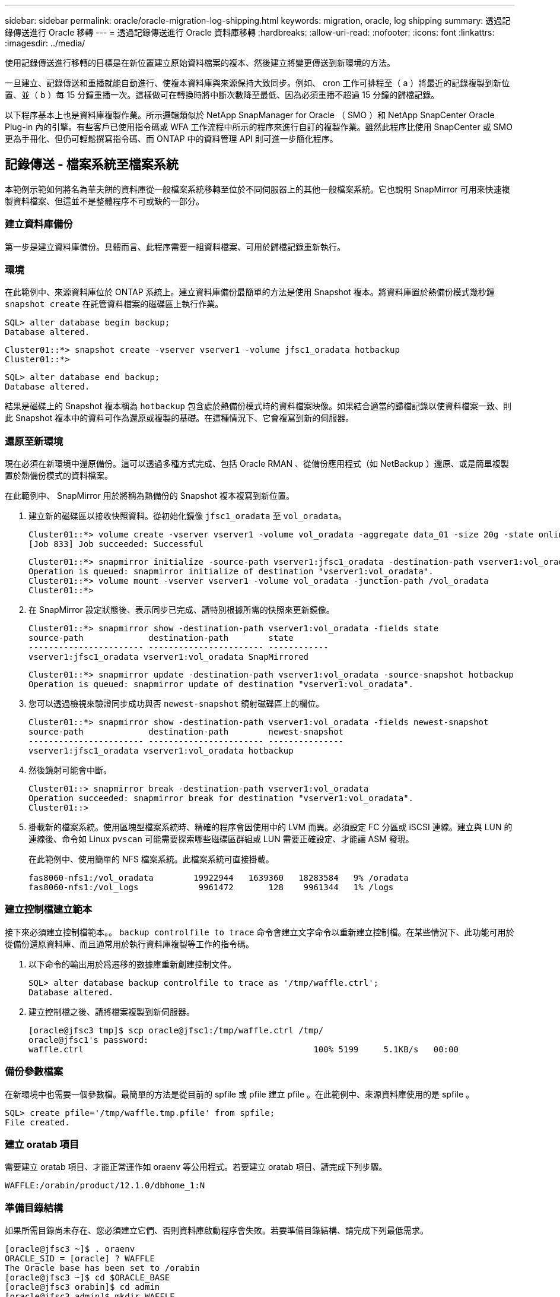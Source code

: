 ---
sidebar: sidebar 
permalink: oracle/oracle-migration-log-shipping.html 
keywords: migration, oracle, log shipping 
summary: 透過記錄傳送進行 Oracle 移轉 
---
= 透過記錄傳送進行 Oracle 資料庫移轉
:hardbreaks:
:allow-uri-read: 
:nofooter: 
:icons: font
:linkattrs: 
:imagesdir: ../media/


[role="lead"]
使用記錄傳送進行移轉的目標是在新位置建立原始資料檔案的複本、然後建立將變更傳送到新環境的方法。

一旦建立、記錄傳送和重播就能自動進行、使複本資料庫與來源保持大致同步。例如、 cron 工作可排程至（ a ）將最近的記錄複製到新位置、並（ b ）每 15 分鐘重播一次。這樣做可在轉換時將中斷次數降至最低、因為必須重播不超過 15 分鐘的歸檔記錄。

以下程序基本上也是資料庫複製作業。所示邏輯類似於 NetApp SnapManager for Oracle （ SMO ）和 NetApp SnapCenter Oracle Plug-in 內的引擎。有些客戶已使用指令碼或 WFA 工作流程中所示的程序來進行自訂的複製作業。雖然此程序比使用 SnapCenter 或 SMO 更為手冊化、但仍可輕鬆撰寫指令碼、而 ONTAP 中的資料管理 API 則可進一步簡化程序。



== 記錄傳送 - 檔案系統至檔案系統

本範例示範如何將名為華夫餅的資料庫從一般檔案系統移轉至位於不同伺服器上的其他一般檔案系統。它也說明 SnapMirror 可用來快速複製資料檔案、但這並不是整體程序不可或缺的一部分。



=== 建立資料庫備份

第一步是建立資料庫備份。具體而言、此程序需要一組資料檔案、可用於歸檔記錄重新執行。



=== 環境

在此範例中、來源資料庫位於 ONTAP 系統上。建立資料庫備份最簡單的方法是使用 Snapshot 複本。將資料庫置於熱備份模式幾秒鐘 `snapshot create` 在託管資料檔案的磁碟區上執行作業。

....
SQL> alter database begin backup;
Database altered.
....
....
Cluster01::*> snapshot create -vserver vserver1 -volume jfsc1_oradata hotbackup
Cluster01::*>
....
....
SQL> alter database end backup;
Database altered.
....
結果是磁碟上的 Snapshot 複本稱為 `hotbackup` 包含處於熱備份模式時的資料檔案映像。如果結合適當的歸檔記錄以使資料檔案一致、則此 Snapshot 複本中的資料可作為還原或複製的基礎。在這種情況下、它會複寫到新的伺服器。



=== 還原至新環境

現在必須在新環境中還原備份。這可以透過多種方式完成、包括 Oracle RMAN 、從備份應用程式（如 NetBackup ）還原、或是簡單複製置於熱備份模式的資料檔案。

在此範例中、 SnapMirror 用於將稱為熱備份的 Snapshot 複本複寫到新位置。

. 建立新的磁碟區以接收快照資料。從初始化鏡像 `jfsc1_oradata` 至 `vol_oradata`。
+
....
Cluster01::*> volume create -vserver vserver1 -volume vol_oradata -aggregate data_01 -size 20g -state online -type DP -snapshot-policy none -policy jfsc3
[Job 833] Job succeeded: Successful
....
+
....
Cluster01::*> snapmirror initialize -source-path vserver1:jfsc1_oradata -destination-path vserver1:vol_oradata
Operation is queued: snapmirror initialize of destination "vserver1:vol_oradata".
Cluster01::*> volume mount -vserver vserver1 -volume vol_oradata -junction-path /vol_oradata
Cluster01::*>
....
. 在 SnapMirror 設定狀態後、表示同步已完成、請特別根據所需的快照來更新鏡像。
+
....
Cluster01::*> snapmirror show -destination-path vserver1:vol_oradata -fields state
source-path             destination-path        state
----------------------- ----------------------- ------------
vserver1:jfsc1_oradata vserver1:vol_oradata SnapMirrored
....
+
....
Cluster01::*> snapmirror update -destination-path vserver1:vol_oradata -source-snapshot hotbackup
Operation is queued: snapmirror update of destination "vserver1:vol_oradata".
....
. 您可以透過檢視來驗證同步成功與否 `newest-snapshot` 鏡射磁碟區上的欄位。
+
....
Cluster01::*> snapmirror show -destination-path vserver1:vol_oradata -fields newest-snapshot
source-path             destination-path        newest-snapshot
----------------------- ----------------------- ---------------
vserver1:jfsc1_oradata vserver1:vol_oradata hotbackup
....
. 然後鏡射可能會中斷。
+
....
Cluster01::> snapmirror break -destination-path vserver1:vol_oradata
Operation succeeded: snapmirror break for destination "vserver1:vol_oradata".
Cluster01::>
....
. 掛載新的檔案系統。使用區塊型檔案系統時、精確的程序會因使用中的 LVM 而異。必須設定 FC 分區或 iSCSI 連線。建立與 LUN 的連線後、命令如 Linux `pvscan` 可能需要探索哪些磁碟區群組或 LUN 需要正確設定、才能讓 ASM 發現。
+
在此範例中、使用簡單的 NFS 檔案系統。此檔案系統可直接掛載。

+
....
fas8060-nfs1:/vol_oradata        19922944   1639360   18283584   9% /oradata
fas8060-nfs1:/vol_logs            9961472       128    9961344   1% /logs
....




=== 建立控制檔建立範本

接下來必須建立控制檔範本。。 `backup controlfile to trace` 命令會建立文字命令以重新建立控制檔。在某些情況下、此功能可用於從備份還原資料庫、而且通常用於執行資料庫複製等工作的指令碼。

. 以下命令的輸出用於爲遷移的數據庫重新創建控制文件。
+
....
SQL> alter database backup controlfile to trace as '/tmp/waffle.ctrl';
Database altered.
....
. 建立控制檔之後、請將檔案複製到新伺服器。
+
....
[oracle@jfsc3 tmp]$ scp oracle@jfsc1:/tmp/waffle.ctrl /tmp/
oracle@jfsc1's password:
waffle.ctrl                                              100% 5199     5.1KB/s   00:00
....




=== 備份參數檔案

在新環境中也需要一個參數檔。最簡單的方法是從目前的 spfile 或 pfile 建立 pfile 。在此範例中、來源資料庫使用的是 spfile 。

....
SQL> create pfile='/tmp/waffle.tmp.pfile' from spfile;
File created.
....


=== 建立 oratab 項目

需要建立 oratab 項目、才能正常運作如 oraenv 等公用程式。若要建立 oratab 項目、請完成下列步驟。

....
WAFFLE:/orabin/product/12.1.0/dbhome_1:N
....


=== 準備目錄結構

如果所需目錄尚未存在、您必須建立它們、否則資料庫啟動程序會失敗。若要準備目錄結構、請完成下列最低需求。

....
[oracle@jfsc3 ~]$ . oraenv
ORACLE_SID = [oracle] ? WAFFLE
The Oracle base has been set to /orabin
[oracle@jfsc3 ~]$ cd $ORACLE_BASE
[oracle@jfsc3 orabin]$ cd admin
[oracle@jfsc3 admin]$ mkdir WAFFLE
[oracle@jfsc3 admin]$ cd WAFFLE
[oracle@jfsc3 WAFFLE]$ mkdir adump dpdump pfile scripts xdb_wallet
....


=== 參數檔案更新

. 若要將參數檔複製到新伺服器、請執行下列命令。預設位置為 `$ORACLE_HOME/dbs` 目錄。在這種情況下、 pfile 可以放在任何地方。它只是移轉程序中的中間步驟。


....
[oracle@jfsc3 admin]$ scp oracle@jfsc1:/tmp/waffle.tmp.pfile $ORACLE_HOME/dbs/waffle.tmp.pfile
oracle@jfsc1's password:
waffle.pfile                                             100%  916     0.9KB/s   00:00
....
. 視需要編輯檔案。例如、如果歸檔記錄位置已變更、則必須變更 pfile 以反映新位置。在此範例中、只有控制檔正在重新定位、部分是為了在記錄檔和資料檔案系統之間散佈。
+
....
[root@jfsc1 tmp]# cat waffle.pfile
WAFFLE.__data_transfer_cache_size=0
WAFFLE.__db_cache_size=507510784
WAFFLE.__java_pool_size=4194304
WAFFLE.__large_pool_size=20971520
WAFFLE.__oracle_base='/orabin'#ORACLE_BASE set from environment
WAFFLE.__pga_aggregate_target=268435456
WAFFLE.__sga_target=805306368
WAFFLE.__shared_io_pool_size=29360128
WAFFLE.__shared_pool_size=234881024
WAFFLE.__streams_pool_size=0
*.audit_file_dest='/orabin/admin/WAFFLE/adump'
*.audit_trail='db'
*.compatible='12.1.0.2.0'
*.control_files='/oradata//WAFFLE/control01.ctl','/oradata//WAFFLE/control02.ctl'
*.control_files='/oradata/WAFFLE/control01.ctl','/logs/WAFFLE/control02.ctl'
*.db_block_size=8192
*.db_domain=''
*.db_name='WAFFLE'
*.diagnostic_dest='/orabin'
*.dispatchers='(PROTOCOL=TCP) (SERVICE=WAFFLEXDB)'
*.log_archive_dest_1='LOCATION=/logs/WAFFLE/arch'
*.log_archive_format='%t_%s_%r.dbf'
*.open_cursors=300
*.pga_aggregate_target=256m
*.processes=300
*.remote_login_passwordfile='EXCLUSIVE'
*.sga_target=768m
*.undo_tablespace='UNDOTBS1'
....
. 編輯完成後、請根據此 pfile 建立 spfile 。
+
....
SQL> create spfile from pfile='waffle.tmp.pfile';
File created.
....




=== 重新建立控制檔

在前一個步驟中、的輸出 `backup controlfile to trace` 已複製到新伺服器。所需輸出的特定部分是 `controlfile recreation` 命令。此資訊可在檔案中標記的區段下找到 `Set #1. NORESETLOGS`。從這條線開始 `create controlfile reuse database` 並應包含這個字 `noresetlogs`。結尾是分號（；）字元。

. 在此範例程序中、檔案會讀取如下內容。
+
....
CREATE CONTROLFILE REUSE DATABASE "WAFFLE" NORESETLOGS  ARCHIVELOG
    MAXLOGFILES 16
    MAXLOGMEMBERS 3
    MAXDATAFILES 100
    MAXINSTANCES 8
    MAXLOGHISTORY 292
LOGFILE
  GROUP 1 '/logs/WAFFLE/redo/redo01.log'  SIZE 50M BLOCKSIZE 512,
  GROUP 2 '/logs/WAFFLE/redo/redo02.log'  SIZE 50M BLOCKSIZE 512,
  GROUP 3 '/logs/WAFFLE/redo/redo03.log'  SIZE 50M BLOCKSIZE 512
-- STANDBY LOGFILE
DATAFILE
  '/oradata/WAFFLE/system01.dbf',
  '/oradata/WAFFLE/sysaux01.dbf',
  '/oradata/WAFFLE/undotbs01.dbf',
  '/oradata/WAFFLE/users01.dbf'
CHARACTER SET WE8MSWIN1252
;
....
. 視需要編輯此指令碼、以反映各種檔案的新位置。例如、已知可支援高 I/O 的某些資料檔案、可能會重新導向至高效能儲存層上的檔案系統。在其他情況下、這些變更可能純粹是因為系統管理員的理由、例如在專用磁碟區中隔離指定的 PDB 資料檔案。
. 在此範例中 `DATAFILE` stanza 保持不變、但重做記錄會移至中的新位置 `/redo` 而非與歸檔登入共用空間 `/logs`。
+
....
CREATE CONTROLFILE REUSE DATABASE "WAFFLE" NORESETLOGS  ARCHIVELOG
    MAXLOGFILES 16
    MAXLOGMEMBERS 3
    MAXDATAFILES 100
    MAXINSTANCES 8
    MAXLOGHISTORY 292
LOGFILE
  GROUP 1 '/redo/redo01.log'  SIZE 50M BLOCKSIZE 512,
  GROUP 2 '/redo/redo02.log'  SIZE 50M BLOCKSIZE 512,
  GROUP 3 '/redo/redo03.log'  SIZE 50M BLOCKSIZE 512
-- STANDBY LOGFILE
DATAFILE
  '/oradata/WAFFLE/system01.dbf',
  '/oradata/WAFFLE/sysaux01.dbf',
  '/oradata/WAFFLE/undotbs01.dbf',
  '/oradata/WAFFLE/users01.dbf'
CHARACTER SET WE8MSWIN1252
;
....
+
....
SQL> startup nomount;
ORACLE instance started.
Total System Global Area  805306368 bytes
Fixed Size                  2929552 bytes
Variable Size             331353200 bytes
Database Buffers          465567744 bytes
Redo Buffers                5455872 bytes
SQL> CREATE CONTROLFILE REUSE DATABASE "WAFFLE" NORESETLOGS  ARCHIVELOG
  2      MAXLOGFILES 16
  3      MAXLOGMEMBERS 3
  4      MAXDATAFILES 100
  5      MAXINSTANCES 8
  6      MAXLOGHISTORY 292
  7  LOGFILE
  8    GROUP 1 '/redo/redo01.log'  SIZE 50M BLOCKSIZE 512,
  9    GROUP 2 '/redo/redo02.log'  SIZE 50M BLOCKSIZE 512,
 10    GROUP 3 '/redo/redo03.log'  SIZE 50M BLOCKSIZE 512
 11  -- STANDBY LOGFILE
 12  DATAFILE
 13    '/oradata/WAFFLE/system01.dbf',
 14    '/oradata/WAFFLE/sysaux01.dbf',
 15    '/oradata/WAFFLE/undotbs01.dbf',
 16    '/oradata/WAFFLE/users01.dbf'
 17  CHARACTER SET WE8MSWIN1252
 18  ;
Control file created.
SQL>
....


如果有任何檔案放錯位置或參數設定錯誤、就會產生錯誤、指出必須修正的項目。資料庫已掛載、但尚未開啟且無法開啟、因為使用中的資料檔案仍標示為處於熱備份模式。必須先套用歸檔記錄檔、才能使資料庫一致。



=== 初始記錄複寫

為了使資料檔案一致、至少需要執行一項記錄回覆作業。有許多選項可供重播記錄。在某些情況下、原始伺服器上的原始歸檔記錄檔位置可以透過 NFS 共用、而且記錄回覆可以直接完成。在其他情況下、必須複製歸檔記錄。

例如、簡單 `scp` 作業可將所有目前記錄從來源伺服器複製到移轉伺服器：

....
[oracle@jfsc3 arch]$ scp jfsc1:/logs/WAFFLE/arch/* ./
oracle@jfsc1's password:
1_22_912662036.dbf                                       100%   47MB  47.0MB/s   00:01
1_23_912662036.dbf                                       100%   40MB  40.4MB/s   00:00
1_24_912662036.dbf                                       100%   45MB  45.4MB/s   00:00
1_25_912662036.dbf                                       100%   41MB  40.9MB/s   00:01
1_26_912662036.dbf                                       100%   39MB  39.4MB/s   00:00
1_27_912662036.dbf                                       100%   39MB  38.7MB/s   00:00
1_28_912662036.dbf                                       100%   40MB  40.1MB/s   00:01
1_29_912662036.dbf                                       100%   17MB  16.9MB/s   00:00
1_30_912662036.dbf                                       100%  636KB 636.0KB/s   00:00
....


=== 初始記錄重新播放

檔案在歸檔記錄位置後、可以發出命令來重新播放 `recover database until cancel` 接著是回應 `AUTO` 自動重播所有可用的記錄。

....
SQL> recover database until cancel;
ORA-00279: change 382713 generated at 05/24/2016 09:00:54 needed for thread 1
ORA-00289: suggestion : /logs/WAFFLE/arch/1_23_912662036.dbf
ORA-00280: change 382713 for thread 1 is in sequence #23
Specify log: {<RET>=suggested | filename | AUTO | CANCEL}
AUTO
ORA-00279: change 405712 generated at 05/24/2016 15:01:05 needed for thread 1
ORA-00289: suggestion : /logs/WAFFLE/arch/1_24_912662036.dbf
ORA-00280: change 405712 for thread 1 is in sequence #24
ORA-00278: log file '/logs/WAFFLE/arch/1_23_912662036.dbf' no longer needed for
this recovery
...
ORA-00279: change 713874 generated at 05/26/2016 04:26:43 needed for thread 1
ORA-00289: suggestion : /logs/WAFFLE/arch/1_31_912662036.dbf
ORA-00280: change 713874 for thread 1 is in sequence #31
ORA-00278: log file '/logs/WAFFLE/arch/1_30_912662036.dbf' no longer needed for
this recovery
ORA-00308: cannot open archived log '/logs/WAFFLE/arch/1_31_912662036.dbf'
ORA-27037: unable to obtain file status
Linux-x86_64 Error: 2: No such file or directory
Additional information: 3
....
最終的歸檔記錄回覆會回報錯誤、但這是正常現象。記錄會指出這一點 `sqlplus` 正在尋找特定的記錄檔、但找不到該檔案。原因很可能是記錄檔尚未存在。

如果在複製歸檔記錄之前可以關閉來源資料庫、則此步驟只能執行一次。歸檔記錄會複製並重新播放、然後程序會直接繼續進行轉換程序、以複寫重要的重作記錄。



=== 遞增記錄複寫及重新播放

在大多數情況下、移轉作業不會立即執行。移轉程序可能在幾天甚至幾週前完成、這表示記錄必須持續運送至複本資料庫並重新執行。因此、當轉換程式到達時、必須傳輸和重播最少的資料。

這樣做有許多方式可以撰寫指令碼、但其中最受歡迎的方法之一是使用 rsync 、這是通用的檔案複寫公用程式。使用此公用程式最安全的方法是將其設定為常駐程式。例如、 `rsyncd.conf` 下列檔案顯示如何建立名為的資源 `waffle.arch` 使用 Oracle 使用者認證存取、並對應至 `/logs/WAFFLE/arch`。最重要的是、資源設為唯讀、可讀取正式作業資料、但不變更。

....
[root@jfsc1 arch]# cat /etc/rsyncd.conf
[waffle.arch]
   uid=oracle
   gid=dba
   path=/logs/WAFFLE/arch
   read only = true
[root@jfsc1 arch]# rsync --daemon
....
下列命令會將新伺服器的保存檔記錄目的地與 rsync 資源同步 `waffle.arch` 在原始伺服器上。。 `t` 引數 `rsync - potg` 根據時間戳記比較檔案清單、只複製新檔案。此程序提供新伺服器的遞增更新。此命令也可在 cron 中排程為定期執行。

....
[oracle@jfsc3 arch]$ rsync -potg --stats --progress jfsc1::waffle.arch/* /logs/WAFFLE/arch/
1_31_912662036.dbf
      650240 100%  124.02MB/s    0:00:00 (xfer#1, to-check=8/18)
1_32_912662036.dbf
     4873728 100%  110.67MB/s    0:00:00 (xfer#2, to-check=7/18)
1_33_912662036.dbf
     4088832 100%   50.64MB/s    0:00:00 (xfer#3, to-check=6/18)
1_34_912662036.dbf
     8196096 100%   54.66MB/s    0:00:00 (xfer#4, to-check=5/18)
1_35_912662036.dbf
    19376128 100%   57.75MB/s    0:00:00 (xfer#5, to-check=4/18)
1_36_912662036.dbf
       71680 100%  201.15kB/s    0:00:00 (xfer#6, to-check=3/18)
1_37_912662036.dbf
     1144320 100%    3.06MB/s    0:00:00 (xfer#7, to-check=2/18)
1_38_912662036.dbf
    35757568 100%   63.74MB/s    0:00:00 (xfer#8, to-check=1/18)
1_39_912662036.dbf
      984576 100%    1.63MB/s    0:00:00 (xfer#9, to-check=0/18)
Number of files: 18
Number of files transferred: 9
Total file size: 399653376 bytes
Total transferred file size: 75143168 bytes
Literal data: 75143168 bytes
Matched data: 0 bytes
File list size: 474
File list generation time: 0.001 seconds
File list transfer time: 0.000 seconds
Total bytes sent: 204
Total bytes received: 75153219
sent 204 bytes  received 75153219 bytes  150306846.00 bytes/sec
total size is 399653376  speedup is 5.32
....
在收到記錄之後、必須重新播放記錄。前面的範例顯示使用 sqlplus 來手動執行 `recover database until cancel`，這是一種可以輕鬆自動化的程序。此處顯示的範例使用中所述的指令碼 link:oracle-migration-sample-scripts.html#replay-logs-on-database["重播資料庫上的記錄"]。指令碼會接受指定需要重新執行作業之資料庫的引數。如此可在多資料庫移轉作業中使用相同的指令碼。

....
[oracle@jfsc3 logs]$ ./replay.logs.pl WAFFLE
ORACLE_SID = [WAFFLE] ? The Oracle base remains unchanged with value /orabin
SQL*Plus: Release 12.1.0.2.0 Production on Thu May 26 10:47:16 2016
Copyright (c) 1982, 2014, Oracle.  All rights reserved.
Connected to:
Oracle Database 12c Enterprise Edition Release 12.1.0.2.0 - 64bit Production
With the Partitioning, OLAP, Advanced Analytics and Real Application Testing options
SQL> ORA-00279: change 713874 generated at 05/26/2016 04:26:43 needed for thread 1
ORA-00289: suggestion : /logs/WAFFLE/arch/1_31_912662036.dbf
ORA-00280: change 713874 for thread 1 is in sequence #31
Specify log: {<RET>=suggested | filename | AUTO | CANCEL}
ORA-00279: change 814256 generated at 05/26/2016 04:52:30 needed for thread 1
ORA-00289: suggestion : /logs/WAFFLE/arch/1_32_912662036.dbf
ORA-00280: change 814256 for thread 1 is in sequence #32
ORA-00278: log file '/logs/WAFFLE/arch/1_31_912662036.dbf' no longer needed for
this recovery
ORA-00279: change 814780 generated at 05/26/2016 04:53:04 needed for thread 1
ORA-00289: suggestion : /logs/WAFFLE/arch/1_33_912662036.dbf
ORA-00280: change 814780 for thread 1 is in sequence #33
ORA-00278: log file '/logs/WAFFLE/arch/1_32_912662036.dbf' no longer needed for
this recovery
...
ORA-00279: change 1120099 generated at 05/26/2016 09:59:21 needed for thread 1
ORA-00289: suggestion : /logs/WAFFLE/arch/1_40_912662036.dbf
ORA-00280: change 1120099 for thread 1 is in sequence #40
ORA-00278: log file '/logs/WAFFLE/arch/1_39_912662036.dbf' no longer needed for
this recovery
ORA-00308: cannot open archived log '/logs/WAFFLE/arch/1_40_912662036.dbf'
ORA-27037: unable to obtain file status
Linux-x86_64 Error: 2: No such file or directory
Additional information: 3
SQL> Disconnected from Oracle Database 12c Enterprise Edition Release 12.1.0.2.0 - 64bit Production
With the Partitioning, OLAP, Advanced Analytics and Real Application Testing options
....


=== 轉換

當您準備好切換至新環境時、必須執行最後一次同步、其中包括歸檔記錄和重做記錄。如果尚未知道原始的重做記錄位置、可以如下所示識別：

....
SQL> select member from v$logfile;
MEMBER
--------------------------------------------------------------------------------
/logs/WAFFLE/redo/redo01.log
/logs/WAFFLE/redo/redo02.log
/logs/WAFFLE/redo/redo03.log
....
. 關閉來源資料庫。
. 使用所需的方法、在新伺服器上執行歸檔記錄的最後一次同步。
. 來源重做記錄檔必須複製到新伺服器。在此範例中、重做記錄會重新定位到新的目錄 `/redo`。
+
....
[oracle@jfsc3 logs]$ scp jfsc1:/logs/WAFFLE/redo/* /redo/
oracle@jfsc1's password:
redo01.log                                                              100%   50MB  50.0MB/s   00:01
redo02.log                                                              100%   50MB  50.0MB/s   00:00
redo03.log                                                              100%   50MB  50.0MB/s   00:00
....
. 在此階段、新的資料庫環境包含所有必要的檔案、使其與來源完全相同。歸檔記錄必須最後重播一次。
+
....
SQL> recover database until cancel;
ORA-00279: change 1120099 generated at 05/26/2016 09:59:21 needed for thread 1
ORA-00289: suggestion : /logs/WAFFLE/arch/1_40_912662036.dbf
ORA-00280: change 1120099 for thread 1 is in sequence #40
Specify log: {<RET>=suggested | filename | AUTO | CANCEL}
AUTO
ORA-00308: cannot open archived log '/logs/WAFFLE/arch/1_40_912662036.dbf'
ORA-27037: unable to obtain file status
Linux-x86_64 Error: 2: No such file or directory
Additional information: 3
ORA-00308: cannot open archived log '/logs/WAFFLE/arch/1_40_912662036.dbf'
ORA-27037: unable to obtain file status
Linux-x86_64 Error: 2: No such file or directory
Additional information: 3
....
. 完成後、必須重新執行重作記錄。如果出現此訊息 `Media recovery complete` 會傳回、程序成功、資料庫會同步、並可開啟。
+
....
SQL> recover database;
Media recovery complete.
SQL> alter database open;
Database altered.
....




== 記錄傳送 - ASM 至檔案系統

本範例說明如何使用 Oracle RMAN 移轉資料庫。這與先前的檔案系統傳送檔案系統記錄檔範例非常類似、但主機看不到 ASM 上的檔案。唯一用於移轉位於 ASM 裝置上的資料的選項是重新放置 ASM LUN 、或使用 Oracle RMAN 來執行複製作業。

雖然 RMAN 是從 Oracle ASM 複製檔案的必要條件、但 RMAN 的使用不限於 ASM 。RMAN 可用於從任何類型的儲存設備移轉至任何其他類型。

此範例顯示將名為 pake 的資料庫從 ASM 儲存設備重新放置到位於路徑上不同伺服器上的一般檔案系統 `/oradata` 和 `/logs`。



=== 建立資料庫備份

第一步是建立要移轉到替代伺服器的資料庫備份。由於來源使用 Oracle ASM 、因此必須使用 RMAN 。簡單的 RMAN 備份可執行如下。此方法會建立標記備份、可在稍後的程序中由 RMAN 輕鬆識別。

第一個命令定義備份的目的地類型和要使用的位置。第二個只會啟動資料檔案的備份。

....
RMAN> configure channel device type disk format '/rman/pancake/%U';
using target database control file instead of recovery catalog
old RMAN configuration parameters:
CONFIGURE CHANNEL DEVICE TYPE DISK FORMAT   '/rman/pancake/%U';
new RMAN configuration parameters:
CONFIGURE CHANNEL DEVICE TYPE DISK FORMAT   '/rman/pancake/%U';
new RMAN configuration parameters are successfully stored
RMAN> backup database tag 'ONTAP_MIGRATION';
Starting backup at 24-MAY-16
allocated channel: ORA_DISK_1
channel ORA_DISK_1: SID=251 device type=DISK
channel ORA_DISK_1: starting full datafile backup set
channel ORA_DISK_1: specifying datafile(s) in backup set
input datafile file number=00001 name=+ASM0/PANCAKE/system01.dbf
input datafile file number=00002 name=+ASM0/PANCAKE/sysaux01.dbf
input datafile file number=00003 name=+ASM0/PANCAKE/undotbs101.dbf
input datafile file number=00004 name=+ASM0/PANCAKE/users01.dbf
channel ORA_DISK_1: starting piece 1 at 24-MAY-16
channel ORA_DISK_1: finished piece 1 at 24-MAY-16
piece handle=/rman/pancake/1gr6c161_1_1 tag=ONTAP_MIGRATION comment=NONE
channel ORA_DISK_1: backup set complete, elapsed time: 00:00:03
channel ORA_DISK_1: starting full datafile backup set
channel ORA_DISK_1: specifying datafile(s) in backup set
including current control file in backup set
including current SPFILE in backup set
channel ORA_DISK_1: starting piece 1 at 24-MAY-16
channel ORA_DISK_1: finished piece 1 at 24-MAY-16
piece handle=/rman/pancake/1hr6c164_1_1 tag=ONTAP_MIGRATION comment=NONE
channel ORA_DISK_1: backup set complete, elapsed time: 00:00:01
Finished backup at 24-MAY-16
....


=== 備份控制檔

稍後的程序中需要備份控制檔 `duplicate database` 營運。

....
RMAN> backup current controlfile format '/rman/pancake/ctrl.bkp';
Starting backup at 24-MAY-16
using channel ORA_DISK_1
channel ORA_DISK_1: starting full datafile backup set
channel ORA_DISK_1: specifying datafile(s) in backup set
including current control file in backup set
channel ORA_DISK_1: starting piece 1 at 24-MAY-16
channel ORA_DISK_1: finished piece 1 at 24-MAY-16
piece handle=/rman/pancake/ctrl.bkp tag=TAG20160524T032651 comment=NONE
channel ORA_DISK_1: backup set complete, elapsed time: 00:00:01
Finished backup at 24-MAY-16
....


=== 備份參數檔案

在新環境中也需要一個參數檔。最簡單的方法是從目前的 spfile 或 pfile 建立 pfile 。在此範例中、來源資料庫使用 spfile 。

....
RMAN> create pfile='/rman/pancake/pfile' from spfile;
Statement processed
....


=== ASM 檔案重新命名指令碼

移動資料庫時、控制檔中目前定義的數個檔案位置會變更。下列指令碼會建立 RMAN 指令碼、以簡化程序。此範例顯示的資料庫資料檔案數量極少、但資料庫通常包含數百個甚至數千個資料檔案。

此指令碼位於 link:oracle-migration-sample-scripts.html#asm-to-file-system-name-conversion["ASM 至檔案系統名稱轉換"] 它有兩件事。

首先、它會建立一個參數、重新定義稱為的重做記錄位置 `log_file_name_convert`。基本上是交替欄位清單。第一個欄位是目前重做記錄檔的位置、第二個欄位是新伺服器上的位置。然後重複該模式。

第二個功能是提供資料檔案重新命名的範本。指令碼會循環瀏覽資料檔案、擷取名稱和檔案編號資訊、並將其格式化為 RMAN 指令碼。然後、它會對暫存檔案執行相同的操作。結果是一個簡單的 RMAN 指令碼、可視需要加以編輯、以確保檔案還原至所需的位置。

....
SQL> @/rman/mk.rename.scripts.sql
Parameters for log file conversion:
*.log_file_name_convert = '+ASM0/PANCAKE/redo01.log',
'/NEW_PATH/redo01.log','+ASM0/PANCAKE/redo02.log',
'/NEW_PATH/redo02.log','+ASM0/PANCAKE/redo03.log', '/NEW_PATH/redo03.log'
rman duplication script:
run
{
set newname for datafile 1 to '+ASM0/PANCAKE/system01.dbf';
set newname for datafile 2 to '+ASM0/PANCAKE/sysaux01.dbf';
set newname for datafile 3 to '+ASM0/PANCAKE/undotbs101.dbf';
set newname for datafile 4 to '+ASM0/PANCAKE/users01.dbf';
set newname for tempfile 1 to '+ASM0/PANCAKE/temp01.dbf';
duplicate target database for standby backup location INSERT_PATH_HERE;
}
PL/SQL procedure successfully completed.
....
擷取此畫面的輸出。。 `log_file_name_convert` 參數會如下所述放置在 pfile 中。RMAN 資料檔案重新命名和重複指令碼必須據此編輯、才能將資料檔案放置在所需的位置。在此範例中、所有的項目都放在中 `/oradata/pancake`。

....
run
{
set newname for datafile 1 to '/oradata/pancake/pancake.dbf';
set newname for datafile 2 to '/oradata/pancake/sysaux.dbf';
set newname for datafile 3 to '/oradata/pancake/undotbs1.dbf';
set newname for datafile 4 to '/oradata/pancake/users.dbf';
set newname for tempfile 1 to '/oradata/pancake/temp.dbf';
duplicate target database for standby backup location '/rman/pancake';
}
....


=== 準備目錄結構

指令碼幾乎可以執行、但首先必須有目錄結構。如果所需目錄尚未存在、則必須建立這些目錄、否則資料庫啟動程序會失敗。以下範例反映最低需求。

....
[oracle@jfsc2 ~]$ mkdir /oradata/pancake
[oracle@jfsc2 ~]$ mkdir /logs/pancake
[oracle@jfsc2 ~]$ cd /orabin/admin
[oracle@jfsc2 admin]$ mkdir PANCAKE
[oracle@jfsc2 admin]$ cd PANCAKE
[oracle@jfsc2 PANCAKE]$ mkdir adump dpdump pfile scripts xdb_wallet
....


=== 建立 oratab 項目

下列命令是 oraenv 等公用程式正常運作所需的命令。

....
PANCAKE:/orabin/product/12.1.0/dbhome_1:N
....


=== 參數更新

必須更新儲存的 pfile 、以反映新伺服器上的任何路徑變更。資料檔案路徑變更是由 RMAN 複製指令碼所變更、幾乎所有資料庫都需要變更 `control_files` 和 `log_archive_dest` 參數。也可能有必須變更的稽核檔案位置和參數、例如 `db_create_file_dest` 在 ASM 之外可能無關緊要。經驗豐富的 DBA 應仔細審查建議的變更、然後再繼續。

在此範例中、主要變更為控制檔位置、記錄歸檔目的地、以及新增 `log_file_name_convert` 參數。

....
PANCAKE.__data_transfer_cache_size=0
PANCAKE.__db_cache_size=545259520
PANCAKE.__java_pool_size=4194304
PANCAKE.__large_pool_size=25165824
PANCAKE.__oracle_base='/orabin'#ORACLE_BASE set from environment
PANCAKE.__pga_aggregate_target=268435456
PANCAKE.__sga_target=805306368
PANCAKE.__shared_io_pool_size=29360128
PANCAKE.__shared_pool_size=192937984
PANCAKE.__streams_pool_size=0
*.audit_file_dest='/orabin/admin/PANCAKE/adump'
*.audit_trail='db'
*.compatible='12.1.0.2.0'
*.control_files='+ASM0/PANCAKE/control01.ctl','+ASM0/PANCAKE/control02.ctl'
*.control_files='/oradata/pancake/control01.ctl','/logs/pancake/control02.ctl'
*.db_block_size=8192
*.db_domain=''
*.db_name='PANCAKE'
*.diagnostic_dest='/orabin'
*.dispatchers='(PROTOCOL=TCP) (SERVICE=PANCAKEXDB)'
*.log_archive_dest_1='LOCATION=+ASM1'
*.log_archive_dest_1='LOCATION=/logs/pancake'
*.log_archive_format='%t_%s_%r.dbf'
'/logs/path/redo02.log'
*.log_file_name_convert = '+ASM0/PANCAKE/redo01.log', '/logs/pancake/redo01.log', '+ASM0/PANCAKE/redo02.log', '/logs/pancake/redo02.log', '+ASM0/PANCAKE/redo03.log',  '/logs/pancake/redo03.log'
*.open_cursors=300
*.pga_aggregate_target=256m
*.processes=300
*.remote_login_passwordfile='EXCLUSIVE'
*.sga_target=768m
*.undo_tablespace='UNDOTBS1'
....
確認新參數之後、必須使參數生效。存在多個選項、但大多數客戶會根據文字 pfile 建立 spfile 。

....
bash-4.1$ sqlplus / as sysdba
SQL*Plus: Release 12.1.0.2.0 Production on Fri Jan 8 11:17:40 2016
Copyright (c) 1982, 2014, Oracle.  All rights reserved.
Connected to an idle instance.
SQL> create spfile from pfile='/rman/pancake/pfile';
File created.
....


=== 啟動 nomount

複寫資料庫之前的最後一個步驟是啟動資料庫程序、但不要掛載檔案。在此步驟中、 spfile 可能會出現問題。如果是 `startup nomount` 命令因參數錯誤而失敗、關機很簡單、請修正 pfile 範本、將其重新載入為 spfile 、然後再試一次。

....
SQL> startup nomount;
ORACLE instance started.
Total System Global Area  805306368 bytes
Fixed Size                  2929552 bytes
Variable Size             373296240 bytes
Database Buffers          423624704 bytes
Redo Buffers                5455872 bytes
....


=== 複製資料庫

將先前的 RMAN 備份還原至新位置、比此程序中的其他步驟花費更多時間。必須複製資料庫、而不需變更資料庫 ID （ DBID ）或重新設定記錄。這可防止套用記錄、這是完全同步複本的必要步驟。

使用 RMAN AS aux 連線至資料庫、並使用在前一個步驟中建立的指令碼發出重複資料庫命令。

....
[oracle@jfsc2 pancake]$ rman auxiliary /
Recovery Manager: Release 12.1.0.2.0 - Production on Tue May 24 03:04:56 2016
Copyright (c) 1982, 2014, Oracle and/or its affiliates.  All rights reserved.
connected to auxiliary database: PANCAKE (not mounted)
RMAN> run
2> {
3> set newname for datafile 1 to '/oradata/pancake/pancake.dbf';
4> set newname for datafile 2 to '/oradata/pancake/sysaux.dbf';
5> set newname for datafile 3 to '/oradata/pancake/undotbs1.dbf';
6> set newname for datafile 4 to '/oradata/pancake/users.dbf';
7> set newname for tempfile 1 to '/oradata/pancake/temp.dbf';
8> duplicate target database for standby backup location '/rman/pancake';
9> }
executing command: SET NEWNAME
executing command: SET NEWNAME
executing command: SET NEWNAME
executing command: SET NEWNAME
executing command: SET NEWNAME
Starting Duplicate Db at 24-MAY-16
contents of Memory Script:
{
   restore clone standby controlfile from  '/rman/pancake/ctrl.bkp';
}
executing Memory Script
Starting restore at 24-MAY-16
allocated channel: ORA_AUX_DISK_1
channel ORA_AUX_DISK_1: SID=243 device type=DISK
channel ORA_AUX_DISK_1: restoring control file
channel ORA_AUX_DISK_1: restore complete, elapsed time: 00:00:01
output file name=/oradata/pancake/control01.ctl
output file name=/logs/pancake/control02.ctl
Finished restore at 24-MAY-16
contents of Memory Script:
{
   sql clone 'alter database mount standby database';
}
executing Memory Script
sql statement: alter database mount standby database
released channel: ORA_AUX_DISK_1
allocated channel: ORA_AUX_DISK_1
channel ORA_AUX_DISK_1: SID=243 device type=DISK
contents of Memory Script:
{
   set newname for tempfile  1 to
 "/oradata/pancake/temp.dbf";
   switch clone tempfile all;
   set newname for datafile  1 to
 "/oradata/pancake/pancake.dbf";
   set newname for datafile  2 to
 "/oradata/pancake/sysaux.dbf";
   set newname for datafile  3 to
 "/oradata/pancake/undotbs1.dbf";
   set newname for datafile  4 to
 "/oradata/pancake/users.dbf";
   restore
   clone database
   ;
}
executing Memory Script
executing command: SET NEWNAME
renamed tempfile 1 to /oradata/pancake/temp.dbf in control file
executing command: SET NEWNAME
executing command: SET NEWNAME
executing command: SET NEWNAME
executing command: SET NEWNAME
Starting restore at 24-MAY-16
using channel ORA_AUX_DISK_1
channel ORA_AUX_DISK_1: starting datafile backup set restore
channel ORA_AUX_DISK_1: specifying datafile(s) to restore from backup set
channel ORA_AUX_DISK_1: restoring datafile 00001 to /oradata/pancake/pancake.dbf
channel ORA_AUX_DISK_1: restoring datafile 00002 to /oradata/pancake/sysaux.dbf
channel ORA_AUX_DISK_1: restoring datafile 00003 to /oradata/pancake/undotbs1.dbf
channel ORA_AUX_DISK_1: restoring datafile 00004 to /oradata/pancake/users.dbf
channel ORA_AUX_DISK_1: reading from backup piece /rman/pancake/1gr6c161_1_1
channel ORA_AUX_DISK_1: piece handle=/rman/pancake/1gr6c161_1_1 tag=ONTAP_MIGRATION
channel ORA_AUX_DISK_1: restored backup piece 1
channel ORA_AUX_DISK_1: restore complete, elapsed time: 00:00:07
Finished restore at 24-MAY-16
contents of Memory Script:
{
   switch clone datafile all;
}
executing Memory Script
datafile 1 switched to datafile copy
input datafile copy RECID=5 STAMP=912655725 file name=/oradata/pancake/pancake.dbf
datafile 2 switched to datafile copy
input datafile copy RECID=6 STAMP=912655725 file name=/oradata/pancake/sysaux.dbf
datafile 3 switched to datafile copy
input datafile copy RECID=7 STAMP=912655725 file name=/oradata/pancake/undotbs1.dbf
datafile 4 switched to datafile copy
input datafile copy RECID=8 STAMP=912655725 file name=/oradata/pancake/users.dbf
Finished Duplicate Db at 24-MAY-16
....


=== 初始記錄複寫

您現在必須將變更從來源資料庫傳送至新位置。這樣做可能需要多個步驟的組合。最簡單的方法是讓來源資料庫上的 RMAN 將歸檔記錄寫入共用網路連線。如果無法使用共用位置、則另一種方法是使用 RMAN 寫入本機檔案系統、然後使用 rcp 或 rsync 複製檔案。

在此範例中 `/rman` 目錄是一種 NFS 共用、可同時用於原始和移轉的資料庫。

此處的一個重要問題是 `disk format` 條款。備份的磁碟格式為 `%h_%e_%a.dbf`，這表示您必須使用資料庫的執行緒編號、序號和啟動 ID 格式。雖然字母不同、但這與相符 `log_archive_format='%t_%s_%r.dbf` pfile 中的參數。此參數也會以執行緒編號、序號和啟動 ID 的格式來指定封存記錄。最終結果是來源上的記錄檔備份使用資料庫預期的命名慣例。如此一來、就能執行像這樣的作業 `recover database` 更簡單、因為 sqlplus 能正確預測要重新播放的歸檔記錄名稱。

....
RMAN> configure channel device type disk format '/rman/pancake/logship/%h_%e_%a.dbf';
old RMAN configuration parameters:
CONFIGURE CHANNEL DEVICE TYPE DISK FORMAT   '/rman/pancake/arch/%h_%e_%a.dbf';
new RMAN configuration parameters:
CONFIGURE CHANNEL DEVICE TYPE DISK FORMAT   '/rman/pancake/logship/%h_%e_%a.dbf';
new RMAN configuration parameters are successfully stored
released channel: ORA_DISK_1
RMAN> backup as copy archivelog from time 'sysdate-2';
Starting backup at 24-MAY-16
current log archived
allocated channel: ORA_DISK_1
channel ORA_DISK_1: SID=373 device type=DISK
channel ORA_DISK_1: starting archived log copy
input archived log thread=1 sequence=54 RECID=70 STAMP=912658508
output file name=/rman/pancake/logship/1_54_912576125.dbf RECID=123 STAMP=912659482
channel ORA_DISK_1: archived log copy complete, elapsed time: 00:00:01
channel ORA_DISK_1: starting archived log copy
input archived log thread=1 sequence=41 RECID=29 STAMP=912654101
output file name=/rman/pancake/logship/1_41_912576125.dbf RECID=124 STAMP=912659483
channel ORA_DISK_1: archived log copy complete, elapsed time: 00:00:01
...
channel ORA_DISK_1: starting archived log copy
input archived log thread=1 sequence=45 RECID=33 STAMP=912654688
output file name=/rman/pancake/logship/1_45_912576125.dbf RECID=152 STAMP=912659514
channel ORA_DISK_1: archived log copy complete, elapsed time: 00:00:01
channel ORA_DISK_1: starting archived log copy
input archived log thread=1 sequence=47 RECID=36 STAMP=912654809
output file name=/rman/pancake/logship/1_47_912576125.dbf RECID=153 STAMP=912659515
channel ORA_DISK_1: archived log copy complete, elapsed time: 00:00:01
Finished backup at 24-MAY-16
....


=== 初始記錄重新播放

檔案在歸檔記錄位置後、可以發出命令來重新播放 `recover database until cancel` 接著是回應 `AUTO` 自動重播所有可用的記錄。參數檔目前正在將歸檔記錄導向 `/logs/archive`但這與 RMAN 用於保存日誌的位置不匹配。在恢復資料庫之前、可依下列方式暫時重新導向位置。

....
SQL> alter system set log_archive_dest_1='LOCATION=/rman/pancake/logship' scope=memory;
System altered.
SQL> recover standby database until cancel;
ORA-00279: change 560224 generated at 05/24/2016 03:25:53 needed for thread 1
ORA-00289: suggestion : /rman/pancake/logship/1_49_912576125.dbf
ORA-00280: change 560224 for thread 1 is in sequence #49
Specify log: {<RET>=suggested | filename | AUTO | CANCEL}
AUTO
ORA-00279: change 560353 generated at 05/24/2016 03:29:17 needed for thread 1
ORA-00289: suggestion : /rman/pancake/logship/1_50_912576125.dbf
ORA-00280: change 560353 for thread 1 is in sequence #50
ORA-00278: log file '/rman/pancake/logship/1_49_912576125.dbf' no longer needed
for this recovery
...
ORA-00279: change 560591 generated at 05/24/2016 03:33:56 needed for thread 1
ORA-00289: suggestion : /rman/pancake/logship/1_54_912576125.dbf
ORA-00280: change 560591 for thread 1 is in sequence #54
ORA-00278: log file '/rman/pancake/logship/1_53_912576125.dbf' no longer needed
for this recovery
ORA-00308: cannot open archived log '/rman/pancake/logship/1_54_912576125.dbf'
ORA-27037: unable to obtain file status
Linux-x86_64 Error: 2: No such file or directory
Additional information: 3
....
最終的歸檔記錄回覆會回報錯誤、但這是正常現象。此錯誤表示 sqlplus 正在尋找特定的記錄檔、但找不到該檔案。原因很可能是記錄檔尚未存在。

如果在複製歸檔記錄之前可以關閉來源資料庫、則此步驟只能執行一次。歸檔記錄會複製並重新播放、然後程序會直接繼續進行轉換程序、以複寫重要的重作記錄。



=== 遞增記錄複寫及重新播放

在大多數情況下、移轉作業不會立即執行。移轉程序可能在幾天甚至幾週前完成、這表示記錄必須持續運送至複本資料庫並重新執行。這樣做可確保轉換程序到達時、必須傳輸和重播最少的資料。

此程序很容易撰寫指令碼。例如、您可以在原始資料庫上排程下列命令、以確保用於記錄傳送的位置持續更新。

....
[oracle@jfsc1 pancake]$ cat copylogs.rman
configure channel device type disk format '/rman/pancake/logship/%h_%e_%a.dbf';
backup as copy archivelog from time 'sysdate-2';
....
....
[oracle@jfsc1 pancake]$ rman target / cmdfile=copylogs.rman
Recovery Manager: Release 12.1.0.2.0 - Production on Tue May 24 04:36:19 2016
Copyright (c) 1982, 2014, Oracle and/or its affiliates.  All rights reserved.
connected to target database: PANCAKE (DBID=3574534589)
RMAN> configure channel device type disk format '/rman/pancake/logship/%h_%e_%a.dbf';
2> backup as copy archivelog from time 'sysdate-2';
3>
4>
using target database control file instead of recovery catalog
old RMAN configuration parameters:
CONFIGURE CHANNEL DEVICE TYPE DISK FORMAT   '/rman/pancake/logship/%h_%e_%a.dbf';
new RMAN configuration parameters:
CONFIGURE CHANNEL DEVICE TYPE DISK FORMAT   '/rman/pancake/logship/%h_%e_%a.dbf';
new RMAN configuration parameters are successfully stored
Starting backup at 24-MAY-16
current log archived
allocated channel: ORA_DISK_1
channel ORA_DISK_1: SID=369 device type=DISK
channel ORA_DISK_1: starting archived log copy
input archived log thread=1 sequence=54 RECID=123 STAMP=912659482
RMAN-03009: failure of backup command on ORA_DISK_1 channel at 05/24/2016 04:36:22
ORA-19635: input and output file names are identical: /rman/pancake/logship/1_54_912576125.dbf
continuing other job steps, job failed will not be re-run
channel ORA_DISK_1: starting archived log copy
input archived log thread=1 sequence=41 RECID=124 STAMP=912659483
RMAN-03009: failure of backup command on ORA_DISK_1 channel at 05/24/2016 04:36:23
ORA-19635: input and output file names are identical: /rman/pancake/logship/1_41_912576125.dbf
continuing other job steps, job failed will not be re-run
...
channel ORA_DISK_1: starting archived log copy
input archived log thread=1 sequence=45 RECID=152 STAMP=912659514
RMAN-03009: failure of backup command on ORA_DISK_1 channel at 05/24/2016 04:36:55
ORA-19635: input and output file names are identical: /rman/pancake/logship/1_45_912576125.dbf
continuing other job steps, job failed will not be re-run
channel ORA_DISK_1: starting archived log copy
input archived log thread=1 sequence=47 RECID=153 STAMP=912659515
RMAN-00571: ===========================================================
RMAN-00569: =============== ERROR MESSAGE STACK FOLLOWS ===============
RMAN-00571: ===========================================================
RMAN-03009: failure of backup command on ORA_DISK_1 channel at 05/24/2016 04:36:57
ORA-19635: input and output file names are identical: /rman/pancake/logship/1_47_912576125.dbf
Recovery Manager complete.
....
在收到記錄之後、必須重新播放記錄。先前的範例顯示使用 sqlplus 來手動執行 `recover database until cancel`可輕鬆自動化。此處顯示的範例使用中所述的指令碼 link:oracle-migration-sample-scripts.html#replay-logs-on-standby-database["重播待命資料庫上的記錄"]。指令碼會接受一個引數、指定需要重新執行作業的資料庫。此程序允許在多資料庫移轉工作中使用相同的指令碼。

....
[root@jfsc2 pancake]# ./replaylogs.pl PANCAKE
ORACLE_SID = [oracle] ? The Oracle base has been set to /orabin
SQL*Plus: Release 12.1.0.2.0 Production on Tue May 24 04:47:10 2016
Copyright (c) 1982, 2014, Oracle.  All rights reserved.
Connected to:
Oracle Database 12c Enterprise Edition Release 12.1.0.2.0 - 64bit Production
With the Partitioning, OLAP, Advanced Analytics and Real Application Testing options
SQL> ORA-00279: change 560591 generated at 05/24/2016 03:33:56 needed for thread 1
ORA-00289: suggestion : /rman/pancake/logship/1_54_912576125.dbf
ORA-00280: change 560591 for thread 1 is in sequence #54
Specify log: {<RET>=suggested | filename | AUTO | CANCEL}
ORA-00279: change 562219 generated at 05/24/2016 04:15:08 needed for thread 1
ORA-00289: suggestion : /rman/pancake/logship/1_55_912576125.dbf
ORA-00280: change 562219 for thread 1 is in sequence #55
ORA-00278: log file '/rman/pancake/logship/1_54_912576125.dbf' no longer needed for this recovery
ORA-00279: change 562370 generated at 05/24/2016 04:19:18 needed for thread 1
ORA-00289: suggestion : /rman/pancake/logship/1_56_912576125.dbf
ORA-00280: change 562370 for thread 1 is in sequence #56
ORA-00278: log file '/rman/pancake/logship/1_55_912576125.dbf' no longer needed for this recovery
...
ORA-00279: change 563137 generated at 05/24/2016 04:36:20 needed for thread 1
ORA-00289: suggestion : /rman/pancake/logship/1_65_912576125.dbf
ORA-00280: change 563137 for thread 1 is in sequence #65
ORA-00278: log file '/rman/pancake/logship/1_64_912576125.dbf' no longer needed for this recovery
ORA-00308: cannot open archived log '/rman/pancake/logship/1_65_912576125.dbf'
ORA-27037: unable to obtain file status
Linux-x86_64 Error: 2: No such file or directory
Additional information: 3
SQL> Disconnected from Oracle Database 12c Enterprise Edition Release 12.1.0.2.0 - 64bit Production
With the Partitioning, OLAP, Advanced Analytics and Real Application Testing options
....


=== 轉換

準備好切換至新環境時、您必須執行最後一次同步。使用一般檔案系統時、由於原始的重作記錄會複製並重新播放、因此很容易確保移轉的資料庫與原始資料庫 100% 同步。使用 ASM 執行此作業的方法並不理想。只有歸檔日誌可以輕鬆地重新記錄。為了確保不會遺失任何資料、必須謹慎執行原始資料庫的最終關機。

. 首先、必須將資料庫暫時禁用、確保不會進行任何變更。這種停止可能包括停用排程作業、關閉接聽程式及 / 或關閉應用程式。
. 執行此步驟後、大多數 DBA 會建立一個虛擬表格、做為關機的標記。
. 強制記錄歸檔、以確保在歸檔記錄檔中記錄建立虛擬表格。若要這麼做、請執行下列命令：
+
....
SQL> create table cutovercheck as select * from dba_users;
Table created.
SQL> alter system archive log current;
System altered.
SQL> shutdown immediate;
Database closed.
Database dismounted.
ORACLE instance shut down.
....
. 若要複製最後一個歸檔記錄檔、請執行下列命令。資料庫必須可用、但不可開啟。
+
....
SQL> startup mount;
ORACLE instance started.
Total System Global Area  805306368 bytes
Fixed Size                  2929552 bytes
Variable Size             331353200 bytes
Database Buffers          465567744 bytes
Redo Buffers                5455872 bytes
Database mounted.
....
. 若要複製歸檔記錄檔、請執行下列命令：
+
....
RMAN> configure channel device type disk format '/rman/pancake/logship/%h_%e_%a.dbf';
2> backup as copy archivelog from time 'sysdate-2';
3>
4>
using target database control file instead of recovery catalog
old RMAN configuration parameters:
CONFIGURE CHANNEL DEVICE TYPE DISK FORMAT   '/rman/pancake/logship/%h_%e_%a.dbf';
new RMAN configuration parameters:
CONFIGURE CHANNEL DEVICE TYPE DISK FORMAT   '/rman/pancake/logship/%h_%e_%a.dbf';
new RMAN configuration parameters are successfully stored
Starting backup at 24-MAY-16
allocated channel: ORA_DISK_1
channel ORA_DISK_1: SID=8 device type=DISK
channel ORA_DISK_1: starting archived log copy
input archived log thread=1 sequence=54 RECID=123 STAMP=912659482
RMAN-03009: failure of backup command on ORA_DISK_1 channel at 05/24/2016 04:58:24
ORA-19635: input and output file names are identical: /rman/pancake/logship/1_54_912576125.dbf
continuing other job steps, job failed will not be re-run
...
channel ORA_DISK_1: starting archived log copy
input archived log thread=1 sequence=45 RECID=152 STAMP=912659514
RMAN-03009: failure of backup command on ORA_DISK_1 channel at 05/24/2016 04:58:58
ORA-19635: input and output file names are identical: /rman/pancake/logship/1_45_912576125.dbf
continuing other job steps, job failed will not be re-run
channel ORA_DISK_1: starting archived log copy
input archived log thread=1 sequence=47 RECID=153 STAMP=912659515
RMAN-00571: ===========================================================
RMAN-00569: =============== ERROR MESSAGE STACK FOLLOWS ===============
RMAN-00571: ===========================================================
RMAN-03009: failure of backup command on ORA_DISK_1 channel at 05/24/2016 04:59:00
ORA-19635: input and output file names are identical: /rman/pancake/logship/1_47_912576125.dbf
....
. 最後、在新伺服器上重播剩餘的歸檔記錄。
+
....
[root@jfsc2 pancake]# ./replaylogs.pl PANCAKE
ORACLE_SID = [oracle] ? The Oracle base has been set to /orabin
SQL*Plus: Release 12.1.0.2.0 Production on Tue May 24 05:00:53 2016
Copyright (c) 1982, 2014, Oracle.  All rights reserved.
Connected to:
Oracle Database 12c Enterprise Edition Release 12.1.0.2.0 - 64bit Production
With the Partitioning, OLAP, Advanced Analytics and Real Application Testing options
SQL> ORA-00279: change 563137 generated at 05/24/2016 04:36:20 needed for thread 1
ORA-00289: suggestion : /rman/pancake/logship/1_65_912576125.dbf
ORA-00280: change 563137 for thread 1 is in sequence #65
Specify log: {<RET>=suggested | filename | AUTO | CANCEL}
ORA-00279: change 563629 generated at 05/24/2016 04:55:20 needed for thread 1
ORA-00289: suggestion : /rman/pancake/logship/1_66_912576125.dbf
ORA-00280: change 563629 for thread 1 is in sequence #66
ORA-00278: log file '/rman/pancake/logship/1_65_912576125.dbf' no longer needed
for this recovery
ORA-00308: cannot open archived log '/rman/pancake/logship/1_66_912576125.dbf'
ORA-27037: unable to obtain file status
Linux-x86_64 Error: 2: No such file or directory
Additional information: 3
SQL> Disconnected from Oracle Database 12c Enterprise Edition Release 12.1.0.2.0 - 64bit Production
With the Partitioning, OLAP, Advanced Analytics and Real Application Testing options
....
. 在此階段、複寫所有資料。資料庫已準備好從待命資料庫轉換為作用中的作業資料庫、然後開啟。
+
....
SQL> alter database activate standby database;
Database altered.
SQL> alter database open;
Database altered.
....
. 確認虛擬表格是否存在、然後將其丟棄。
+
....
SQL> desc cutovercheck
 Name                                      Null?    Type
 ----------------------------------------- -------- ----------------------------
 USERNAME                                  NOT NULL VARCHAR2(128)
 USER_ID                                   NOT NULL NUMBER
 PASSWORD                                           VARCHAR2(4000)
 ACCOUNT_STATUS                            NOT NULL VARCHAR2(32)
 LOCK_DATE                                          DATE
 EXPIRY_DATE                                        DATE
 DEFAULT_TABLESPACE                        NOT NULL VARCHAR2(30)
 TEMPORARY_TABLESPACE                      NOT NULL VARCHAR2(30)
 CREATED                                   NOT NULL DATE
 PROFILE                                   NOT NULL VARCHAR2(128)
 INITIAL_RSRC_CONSUMER_GROUP                        VARCHAR2(128)
 EXTERNAL_NAME                                      VARCHAR2(4000)
 PASSWORD_VERSIONS                                  VARCHAR2(12)
 EDITIONS_ENABLED                                   VARCHAR2(1)
 AUTHENTICATION_TYPE                                VARCHAR2(8)
 PROXY_ONLY_CONNECT                                 VARCHAR2(1)
 COMMON                                             VARCHAR2(3)
 LAST_LOGIN                                         TIMESTAMP(9) WITH TIME ZONE
 ORACLE_MAINTAINED                                  VARCHAR2(1)
SQL> drop table cutovercheck;
Table dropped.
....




== 不中斷的重作記錄移轉

有時資料庫會在整體上正確組織、但重做記錄除外。這可能是因為許多原因、其中最常見的原因與快照有關。SnapManager for Oracle 、 SnapCenter 和 NetApp Snap Creator 儲存管理架構等產品可讓您近乎即時地恢復資料庫、但前提是您必須還原資料檔案磁碟區的狀態。如果重做記錄檔與資料檔案共用空間、則無法安全執行還原、因為還原會導致重做記錄檔毀損、這可能表示資料遺失。因此、重做記錄必須重新定位。

此程序很簡單、可在不中斷營運的情況下執行。



=== 目前的重做記錄組態

. 識別重做記錄群組的數目及其各自的群組編號。
+
....
SQL> select group#||' '||member from v$logfile;
GROUP#||''||MEMBER
--------------------------------------------------------------------------------
1 /redo0/NTAP/redo01a.log
1 /redo1/NTAP/redo01b.log
2 /redo0/NTAP/redo02a.log
2 /redo1/NTAP/redo02b.log
3 /redo0/NTAP/redo03a.log
3 /redo1/NTAP/redo03b.log
rows selected.
....
. 輸入重做記錄檔的大小。
+
....
SQL> select group#||' '||bytes from v$log;
GROUP#||''||BYTES
--------------------------------------------------------------------------------
1 524288000
2 524288000
3 524288000
....




=== 建立新記錄

. 針對每個重做記錄、建立一個大小和成員數目相符的新群組。
+
....
SQL> alter database add logfile ('/newredo0/redo01a.log', '/newredo1/redo01b.log') size 500M;
Database altered.
SQL> alter database add logfile ('/newredo0/redo02a.log', '/newredo1/redo02b.log') size 500M;
Database altered.
SQL> alter database add logfile ('/newredo0/redo03a.log', '/newredo1/redo03b.log') size 500M;
Database altered.
SQL>
....
. 驗證新組態。
+
....
SQL> select group#||' '||member from v$logfile;
GROUP#||''||MEMBER
--------------------------------------------------------------------------------
1 /redo0/NTAP/redo01a.log
1 /redo1/NTAP/redo01b.log
2 /redo0/NTAP/redo02a.log
2 /redo1/NTAP/redo02b.log
3 /redo0/NTAP/redo03a.log
3 /redo1/NTAP/redo03b.log
4 /newredo0/redo01a.log
4 /newredo1/redo01b.log
5 /newredo0/redo02a.log
5 /newredo1/redo02b.log
6 /newredo0/redo03a.log
6 /newredo1/redo03b.log
12 rows selected.
....




=== 刪除舊記錄

. 刪除舊記錄（群組 1 、 2 和 3 ）。
+
....
SQL> alter database drop logfile group 1;
Database altered.
SQL> alter database drop logfile group 2;
Database altered.
SQL> alter database drop logfile group 3;
Database altered.
....
. 如果您遇到錯誤、導致無法刪除作用中記錄、請強制切換至下一個記錄檔、以釋放鎖定並強制建立全域檢查點。請參閱下列此程序範例。由於此記錄檔中仍有作用中的資料、因此拒絕嘗試丟棄位於舊位置的記錄檔群組 2 。
+
....
SQL> alter database drop logfile group 2;
alter database drop logfile group 2
*
ERROR at line 1:
ORA-01623: log 2 is current log for instance NTAP (thread 1) - cannot drop
ORA-00312: online log 2 thread 1: '/redo0/NTAP/redo02a.log'
ORA-00312: online log 2 thread 1: '/redo1/NTAP/redo02b.log'
....
. 記錄歸檔之後再加上檢查點、可讓您捨棄記錄檔。
+
....
SQL> alter system archive log current;
System altered.
SQL> alter system checkpoint;
System altered.
SQL> alter database drop logfile group 2;
Database altered.
....
. 然後從檔案系統刪除記錄。您應該非常小心地執行此程序。

